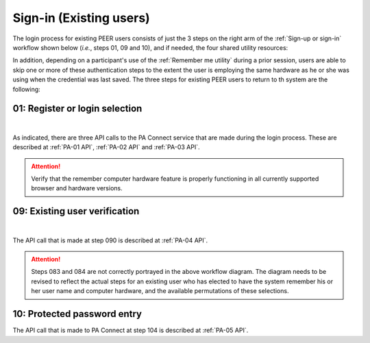 .. _Existing Sign-in:

========================
Sign-in (Existing users) 
========================

The login process for existing PEER users consists of just the 3 steps on the right arm of the :ref:`Sign-up or sign-in` workflow shown below (*i.e.*, steps 01, 09 and 10), and if needed, the four shared utility resources:  

.. _Sign-up drawing:

.. image:: https://s3.amazonaws.com/peer-downloads/images/TechDocs/New+Sign-up+or+Sign-in+Workflow.png
    :alt: Sign-in Workflow Illustration
    
In addition, depending on a participant's use of the :ref:`Remember me utility` during a prior session, users are able to skip one or more of these authentication steps to the extent the user is employing the same hardware as he or she was using when the credential was last saved. The three steps for existing PEER users to return to th system are the following:

.. _Login selection:

01: Register or login selection
*******************************
.. image::  https://s3.amazonaws.com/peer-downloads/images/TechDocs/Register+or+Login+Selection.png
     :alt: Login Workflow
|
As indicated, there are three API calls to the PA Connect service that are made during the login process.  These are described at :ref:`PA-01 API`, :ref:`PA-02 API` and :ref:`PA-03 API`.  

.. Attention:: Verify that the remember computer hardware feature is properly functioning in all currently supported browser and hardware versions.  


.. _Existing user verification:

09: Existing user verification
******************************

.. image:: https://s3.amazonaws.com/peer-downloads/images/TechDocs/Existing+User+Verification.png
    :alt: Existing User Verification Workflow
|
The API call that is made at step 090 is described at :ref:`PA-04 API`.

.. Attention:: Steps 083 and 084 are not correctly portrayed in the above workflow diagram.  The diagram needs to be revised to reflect the actual steps for an existing user who has elected to have the system remember his or her user name and computer hardware, and the available permutations of these selections.


.. _Password entry:

10: Protected password entry
****************************

.. image:: https://s3.amazonaws.com/peer-downloads/images/TechDocs/Site-Key+Protected+Password+Entry.png
    :alt: Site Key Protected Password Entry Workflow

The API call that is made to PA Connect at step 104 is described at :ref:`PA-05 API`.
